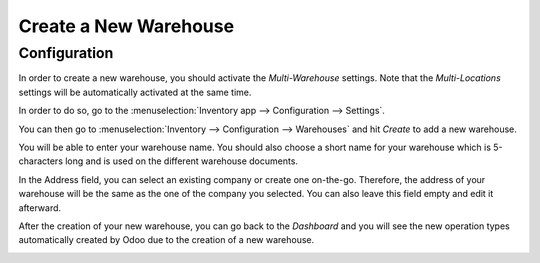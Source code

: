 ======================
Create a New Warehouse
======================

Configuration
=============

In order to create a new warehouse, you should activate the
*Multi-Warehouse* settings. Note that the *Multi-Locations* settings
will be automatically activated at the same time.

In order to do so, go to the :menuselection:`Inventory app --> Configuration -->
Settings`.

.. image:: media/warehouse_creation_01.png
   :align: center

You can then go to :menuselection:`Inventory --> Configuration --> Warehouses` and hit
*Create* to add a new warehouse.

.. image:: media/warehouse_creation_02.png
   :align: center

You will be able to enter your warehouse name. You should also choose a
short name for your warehouse which is 5-characters long and is used on
the different warehouse documents.

In the Address field, you can select an existing company or create one
on-the-go. Therefore, the address of your warehouse will be the same as
the one of the company you selected. You can also leave this field empty
and edit it afterward.

.. image:: media/warehouse_creation_03.png
   :align: center

After the creation of your new warehouse, you can go back to the
*Dashboard* and you will see the new operation types automatically
created by Odoo due to the creation of a new warehouse.

.. image:: media/warehouse_creation_04.png
   :align: center